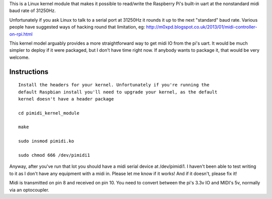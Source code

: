 This is a Linux kernel module that makes it possible to read/write the
Raspberry Pi's built-in uart at the nonstandard midi baud rate of 31250Hz.

Unfortunately if you ask Linux to talk to a serial port at 31250Hz it
rounds it up to the next "standard" baud rate. Various people have suggested
ways of hacking round that limitation, eg:
http://m0xpd.blogspot.co.uk/2013/01/midi-controller-on-rpi.html

This kernel model arguably provides a more straightforward way to get midi IO
from the pi's uart. It would be much simpler to deploy if it were packaged,
but I don't have time right now. If anybody wants to package it, that would be
very welcome.

Instructions
------------

::

  Install the headers for your kernel. Unfortunately if you're running the
  default Raspbian install you'll need to upgrade your kernel, as the default
  kernel doesn't have a header package

  cd pimidi_kernel_module

  make

  sudo insmod pimidi.ko

  sudo chmod 666 /dev/pimidi1

Anyway, after you've run that lot you should have a midi serial device at
/dev/pimidi1. I haven't been able to test writing to it as I don't have any
equipment with a midi in. Please let me know if it works! And if it doesn't,
please fix it!

Midi is transmitted on pin 8 and received on pin 10. You need to convert
between the pi's 3.3v IO and MIDI's 5v, normally via an optocoupler.
